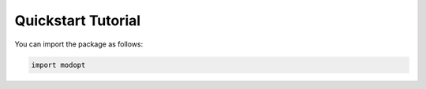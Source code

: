 Quickstart Tutorial
===================

You can import the package as follows:

.. code-block:: python

  import modopt
